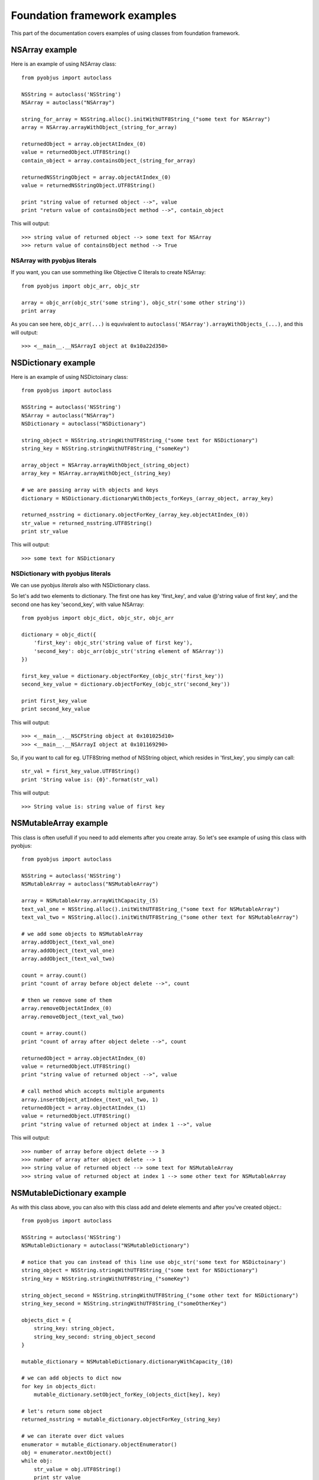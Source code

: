 .. _foundation_eg:

Foundation framework examples
=============================

.. module:: pyobjus

This part of the documentation covers examples of using classes from foundation framework.

NSArray example
---------------

Here is an example of using NSArray class::

    from pyobjus import autoclass

    NSString = autoclass('NSString')
    NSArray = autoclass("NSArray")

    string_for_array = NSString.alloc().initWithUTF8String_("some text for NSArray")
    array = NSArray.arrayWithObject_(string_for_array)

    returnedObject = array.objectAtIndex_(0)
    value = returnedObject.UTF8String()
    contain_object = array.containsObject_(string_for_array)

    returnedNSStringObject = array.objectAtIndex_(0)
    value = returnedNSStringObject.UTF8String()

    print "string value of returned object -->", value
    print "return value of containsObject method -->", contain_object

This will output::

    >>> string value of returned object --> some text for NSArray
    >>> return value of containsObject method --> True

NSArray with pyobjus literals
~~~~~~~~~~~~~~~~~~~~~~~~~~~~~

If you want, you can use sommething like Objective C literals to create NSArray::

    from pyobjus import objc_arr, objc_str

    array = objc_arr(objc_str('some string'), objc_str('some other string'))
    print array

As you can see here, ``objc_arr(...)`` is equvivalent to ``autoclass('NSArray').arrayWithObjects_(...)``, 
and this will output::

    >>> <__main__.__NSArrayI object at 0x10a22d350>

NSDictionary example
--------------------

Here is an example of using NSDictoinary class::

    from pyobjus import autoclass

    NSString = autoclass('NSString')
    NSArray = autoclass("NSArray")
    NSDictionary = autoclass("NSDictionary")

    string_object = NSString.stringWithUTF8String_("some text for NSDictionary")
    string_key = NSString.stringWithUTF8String_("someKey")

    array_object = NSArray.arrayWithObject_(string_object)
    array_key = NSArray.arrayWithObject_(string_key)

    # we are passing array with objects and keys
    dictionary = NSDictionary.dictionaryWithObjects_forKeys_(array_object, array_key)

    returned_nsstring = dictionary.objectForKey_(array_key.objectAtIndex_(0))
    str_value = returned_nsstring.UTF8String()
    print str_value
    
This will output::

    >>> some text for NSDictionary

NSDictionary with pyobjus literals
~~~~~~~~~~~~~~~~~~~~~~~~~~~~~~~~~~

We can use pyobjus `literals` also with NSDictionary class.

So let's add two elements to dictionary. The first one has key 'first_key', and value @'string value of first key', and the second one has key 'second_key', with value NSArray::

    from pyobjus import objc_dict, objc_str, objc_arr

    dictionary = objc_dict({
        'first_key': objc_str('string value of first key'),
        'second_key': objc_arr(objc_str('string element of NSArray'))
    })

    first_key_value = dictionary.objectForKey_(objc_str('first_key'))
    second_key_value = dictionary.objectForKey_(objc_str('second_key'))

    print first_key_value
    print second_key_value

This will output::

    >>> <__main__.__NSCFString object at 0x101025d10>
    >>> <__main__.__NSArrayI object at 0x101169290>

So, if you want to call for eg. UTF8String method of NSString object, which resides in 'first_key', you simply can call::

    str_val = first_key_value.UTF8String()
    print 'String value is: {0}'.format(str_val)

This will output::

    >>> String value is: string value of first key

NSMutableArray example
----------------------

This class is often usefull if you need to add elements after you create array. So let's see example of using this class with pyobjus::

    from pyobjus import autoclass

    NSString = autoclass('NSString')
    NSMutableArray = autoclass("NSMutableArray")

    array = NSMutableArray.arrayWithCapacity_(5)
    text_val_one = NSString.alloc().initWithUTF8String_("some text for NSMutableArray")
    text_val_two = NSString.alloc().initWithUTF8String_("some other text for NSMutableArray")

    # we add some objects to NSMutableArray
    array.addObject_(text_val_one)
    array.addObject_(text_val_one)
    array.addObject_(text_val_two)

    count = array.count()
    print "count of array before object delete -->", count

    # then we remove some of them
    array.removeObjectAtIndex_(0)
    array.removeObject_(text_val_two)

    count = array.count()
    print "count of array after object delete -->", count

    returnedObject = array.objectAtIndex_(0)
    value = returnedObject.UTF8String()
    print "string value of returned object -->", value

    # call method which accepts multiple arguments
    array.insertObject_atIndex_(text_val_two, 1)
    returnedObject = array.objectAtIndex_(1)
    value = returnedObject.UTF8String()
    print "string value of returned object at index 1 -->", value

This will output::

    >>> number of array before object delete --> 3
    >>> number of array after object delete --> 1
    >>> string value of returned object --> some text for NSMutableArray
    >>> string value of returned object at index 1 --> some other text for NSMutableArray

NSMutableDictionary example
---------------------------

As with this class above, you can also with this class add and delete elements and after you've created object.::

    from pyobjus import autoclass

    NSString = autoclass('NSString')
    NSMutableDictionary = autoclass("NSMutableDictionary")

    # notice that you can instead of this line use objc_str('some text for NSDictoinary')
    string_object = NSString.stringWithUTF8String_("some text for NSDictionary")
    string_key = NSString.stringWithUTF8String_("someKey")

    string_object_second = NSString.stringWithUTF8String_("some other text for NSDictionary")
    string_key_second = NSString.stringWithUTF8String_("someOtherKey")

    objects_dict = {
        string_key: string_object,
        string_key_second: string_object_second
    }

    mutable_dictionary = NSMutableDictionary.dictionaryWithCapacity_(10)

    # we can add objects to dict now
    for key in objects_dict:
        mutable_dictionary.setObject_forKey_(objects_dict[key], key)

    # let's return some object
    returned_nsstring = mutable_dictionary.objectForKey_(string_key)

    # we can iterate over dict values
    enumerator = mutable_dictionary.objectEnumerator()
    obj = enumerator.nextObject()
    while obj:
        str_value = obj.UTF8String()
        print str_value
        obj = enumerator.nextObject()

So this will output::

    >>> some other text for NSDictionary
    >>> some text for NSDictionary

Other
-----

Other examples are located on this `link <https://github.com/kivy/pyobjus/tree/master/examples>`_.
